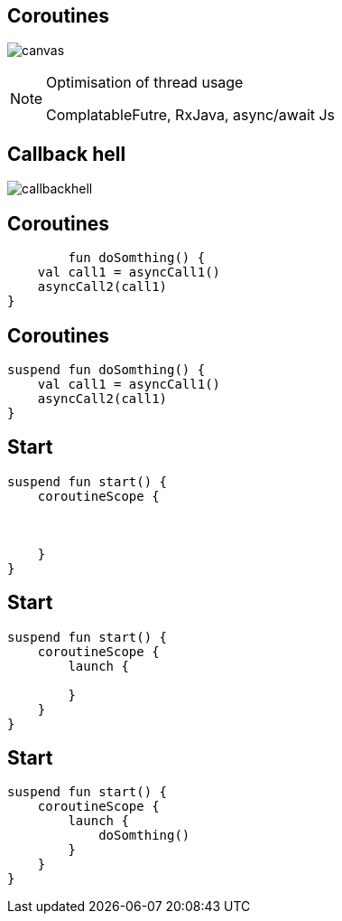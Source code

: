 == Coroutines

image:coroutine.gif[canvas,size=contain]


[NOTE.speaker]
--
Optimisation of thread usage

ComplatableFutre, RxJava, async/await Js
--

== Callback hell

image:callbackhell.gif[]

== Coroutines

[source, kotlin]
----
        fun doSomthing() {
    val call1 = asyncCall1()
    asyncCall2(call1)
}
----

== Coroutines

[source, kotlin]
----
suspend fun doSomthing() {
    val call1 = asyncCall1()
    asyncCall2(call1)
}
----

== Start

[source, kotlin]
----
suspend fun start() {
    coroutineScope {



    }
}
----

== Start

[source, kotlin]
----
suspend fun start() {
    coroutineScope {
        launch {
          
        }
    }
}
----

== Start

[source, kotlin]
----
suspend fun start() {
    coroutineScope {
        launch {
            doSomthing()
        }
    }
}
----